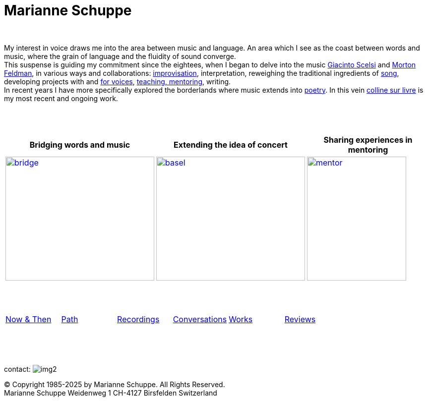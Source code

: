 = Marianne Schuppe
:toc: left
:toc-title: 
:includedir: _includes
:imagesdir: ./images
:icons: font
:nofooter:
:sectnums:
:figure-caption!:
:sectnums!:
:docinfo: shared


{nbsp} +


My interest in voice draws me into the area between music and language. 
An area which I see as the coast between words and music, where the grain of language and the fluidity of sound converge. +
This suspense is guiding my commitment since the eightees, when I began to delve
into the music link:/recording/index.html#scelsi[Giacinto Scelsi] and link:/recording/index.html#feldman[Morton Feldman], in various ways and collaborations: link:/recording/index.html#selbdritt[improvisation], interpretation, reweighing the traditional ingredients of link:/recording/index.html#nosongs[song], developing
projects with and link:/works/index.html#summe[for voices], link:/mentor/index.html#summe[teaching, mentoring], writing. +
In recent years I have more specifically explored the borderlands where music extends into link:/now/index.html#buch[poetry].
In this vein link:/csl/index.html[colline sur livre] is my most recent and ongoing work.

{nbsp} +
{nbsp} +

[cols="^a,^a,^a",  frame=none, grid=none]
|===
| Bridging words and music | Extending the idea of concert | Sharing experiences in mentoring

.^| image::bridge-ms.jpg[bridge, 300,250,link="../bridge/index.html"[Briding music and poetry]]
.^| image::extend-basel-2.png[basel, 300,250, link="../extend/index.html"[Extending the idea of concert]]
| image::mentor-quer.jpg[mentor, 200,250, link="../mentor/index.html"[Sharing experiences in mentoring]]

|===

{nbsp} +
{nbsp} +
[cols="1,1,1,1,1,1", frame=none, grid=none]
|===

|link:/now/index.html[Now & Then] 
|link:/path/index.html[Path] 
|link:/recording/index.html[Recordings] 
|link:/int_essay/index.html[Conversations] 
|link:/works/index.html[Works] 
|link:/review/index.html[Reviews] 
|===

{nbsp} +
{nbsp} +
{nbsp} +

[[contact]]
contact: image:img2.png[]

[%hardbreaks]
© Copyright 1985-2025 by Marianne Schuppe.  All Rights Reserved.  
Marianne Schuppe Weidenweg 1 CH-4127 Birsfelden Switzerland








